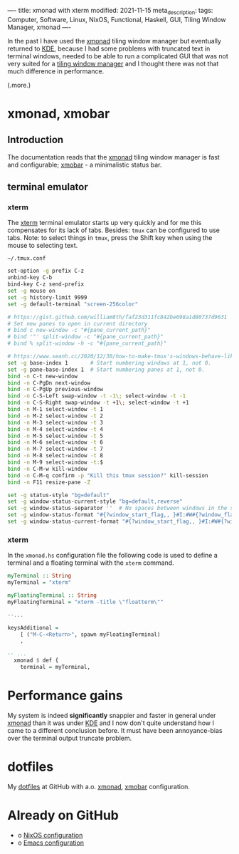 ----
title: xmonad with xterm
modified: 2021-11-15
meta_description: 
tags: Computer, Software, Linux, NixOS, Functional, Haskell, GUI, Tiling Window Manager, xmonad
----

#+OPTIONS: ^:nil

In the past I have used the [[https://xmonad.org/][xmonad]] tiling window manager but
eventually returned to [[https://kde.org/][KDE]], because I had some problems with truncated
text in terminal windows, needed to be able to run a complicated GUI
that was not very suited for a [[https://en.wikipedia.org/wiki/Tiling_window_manager][tiling window manager]] and I thought
there was not that much difference in performance.

(.more.)

* xmonad, xmobar
    :PROPERTIES:
    :CUSTOM_ID: xmonad
    :END:

** Introduction
The documentation reads that the [[https://xmonad.org/][xmonad]] tiling window manager is fast
and configurable; [[https://xmobar.org/][xmobar]] - a minimalistic status bar.

** terminal emulator
*** xterm
   The [[https://en.wikipedia.org/wiki/Xterm][xterm]] terminal emulator starts up very quickly and for me this
compensates for its lack of tabs. Besides: =tmux= can be configured to
use tabs. Note: to select things in =tmux=, press the Shift key when
using the mouse to selecting text.

=~/.tmux.conf=
#+BEGIN_SRC sh
set-option -g prefix C-z
unbind-key C-b
bind-key C-z send-prefix
set -g mouse on
set -g history-limit 9999
set -g default-terminal "screen-256color"

# https://gist.github.com/william8th/faf23d311fc842be698a1d80737d9631
# Set new panes to open in current directory
# bind c new-window -c "#{pane_current_path}"
# bind '"' split-window -c "#{pane_current_path}"
# bind % split-window -h -c "#{pane_current_path}"

# https://www.seanh.cc/2020/12/30/how-to-make-tmux's-windows-behave-like-browser-tabs/#:~:text=Key%20bindings&text=conf%20file%20to%20get%20browser,and%20C%2DS%2DTab%20in%20tmux.
set -g base-index 1       # Start numbering windows at 1, not 0.
set -g pane-base-index 1  # Start numbering panes at 1, not 0.
bind -n C-t new-window
bind -n C-PgDn next-window
bind -n C-PgUp previous-window
bind -n C-S-Left swap-window -t -1\; select-window -t -1
bind -n C-S-Right swap-window -t +1\; select-window -t +1
bind -n M-1 select-window -t 1
bind -n M-2 select-window -t 2
bind -n M-3 select-window -t 3
bind -n M-4 select-window -t 4
bind -n M-5 select-window -t 5
bind -n M-6 select-window -t 6
bind -n M-7 select-window -t 7
bind -n M-8 select-window -t 8
bind -n M-9 select-window -t:$
bind -n C-M-w kill-window
bind -n C-M-q confirm -p "Kill this tmux session?" kill-session
bind -n F11 resize-pane -Z

set -g status-style "bg=default"
set -g window-status-current-style "bg=default,reverse"
set -g window-status-separator ''  # No spaces between windows in the status bar.
set -g window-status-format "#{?window_start_flag,, }#I:#W#{?window_flags,#F, } "
set -g window-status-current-format "#{?window_start_flag,, }#I:#W#{?window_flags,#F, } "
#+END_SRC

*** xterm
In the =xmonad.hs= configuration file the following code is used to
define a terminal and a floating terminal with the =xterm= command.

#+BEGIN_SRC haskell
  myTerminal :: String
  myTerminal = "xterm"

  myFloatingTerminal :: String
  myFloatingTerminal = "xterm -title \"floatterm\""

  --...

  keysAdditional =
      [ ("M-C-<Return>", spawn myFloatingTerminal)
      ,

  -- ...
    xmonad $ def {
      terminal = myTerminal,
#+END_SRC

* Performance gains
My system is indeed **significantly** snappier and faster in general under
[[https://xmonad.org/][xmonad]] than it was under [[https://kde.org/][KDE]] and I now don't quite understand how I
came to a different conclusion before. It must have been
annoyance-bias over the terminal output truncate problem.

* dotfiles
    :PROPERTIES:
    :CUSTOM_ID: dotfiles
    :END:

My [[https://github.com/maridonkers/dotfiles][dotfiles]] at GitHub with a.o. [[https://github.com/maridonkers/dotfiles/tree/master/xmonadconfig][xmonad]], [[https://github.com/maridonkers/dotfiles/tree/master/.config/xmobar][xmobar]] configuration.

* Already on GitHub
    :PROPERTIES:
    :CUSTOM_ID: already-on-github
    :END:

- o [[https://github.com/maridonkers/nixos-configuration][NixOS configuration]]
- o [[https://github.com/maridonkers/emacs-config][Emacs configuration]]
